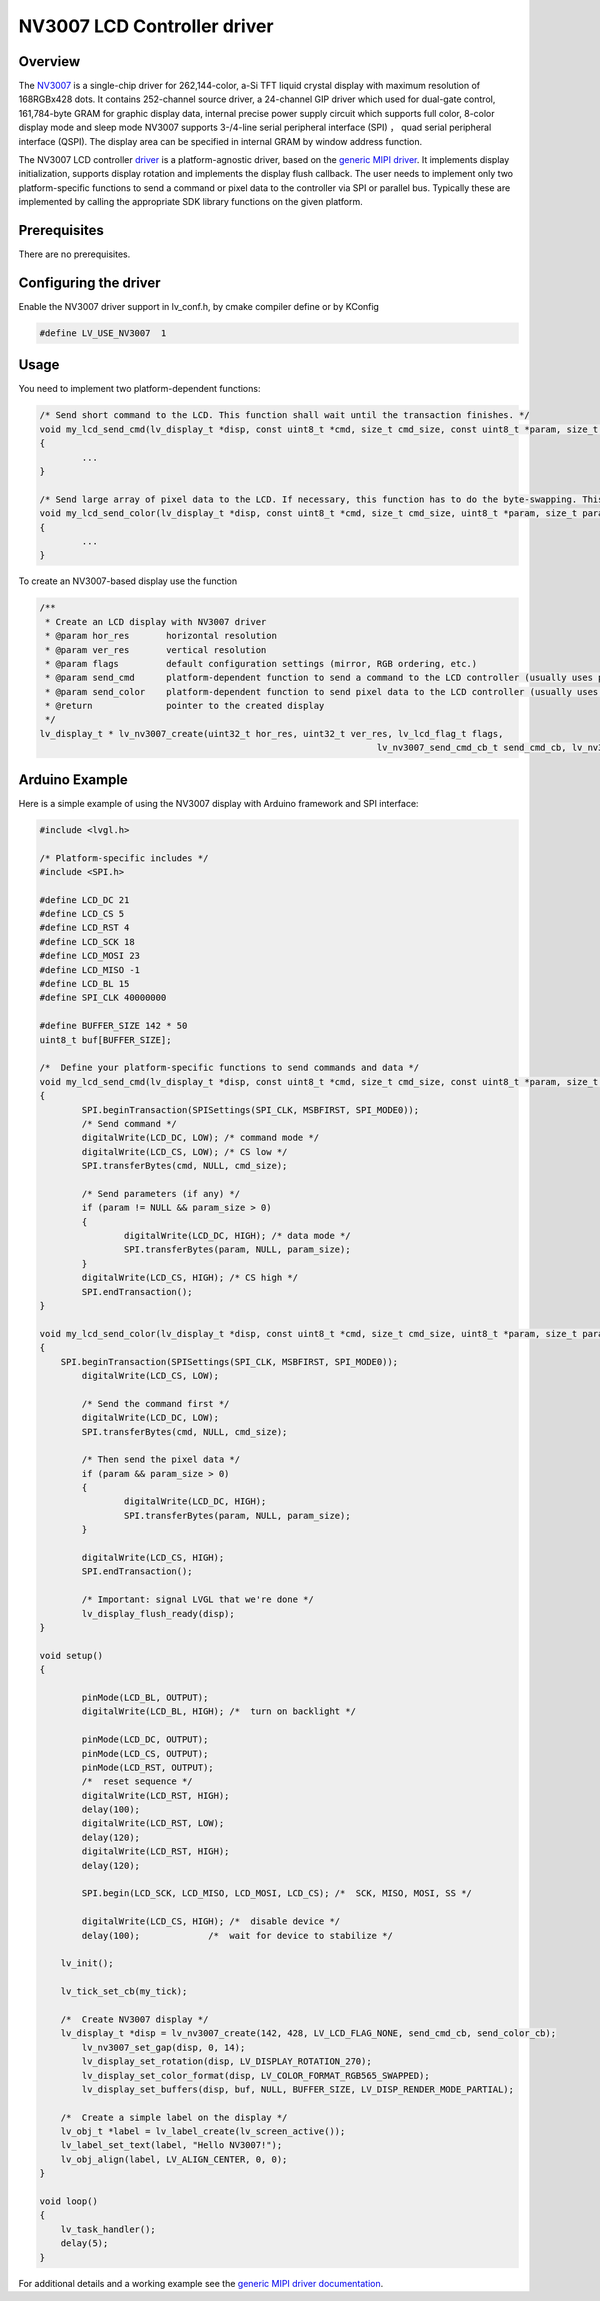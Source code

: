 =============================
NV3007 LCD Controller driver
=============================

Overview
--------

The `NV3007 <https:/* www.buydisplay.com/download/ic/NV3007.pdf>`__ is a single-chip driver for 262,144-color, a-Si TFT liquid crystal display
with maximum resolution of 168RGBx428 dots. It contains 252-channel source driver,
a 24-channel GIP driver which used for dual-gate control, 161,784-byte GRAM for
graphic display data, internal precise power supply circuit which supports full color,
8-color display mode and sleep mode
NV3007 supports 3-/4-line serial peripheral interface (SPI) ， quad serial
peripheral interface (QSPI). The display area can be specified in internal GRAM by
window address function.

The NV3007 LCD controller `driver <https:/* github.com/lvgl/lvgl/tree/master/src/drivers/display/nv3007>`__ is a platform-agnostic driver, based on the `generic MIPI driver <https:/* github.com/lvgl/lvgl/blob/master/docs/src/details/integration/external_display_controllers/gen_mipi.rst>`__.
It implements display initialization, supports display rotation and implements the display flush callback. The user needs to implement only two platform-specific functions to send
a command or pixel data to the controller via SPI or parallel bus. Typically these are implemented by calling the appropriate SDK library functions on the given platform.

Prerequisites
-------------

There are no prerequisites.

Configuring the driver
----------------------

Enable the NV3007 driver support in lv_conf.h, by cmake compiler define or by KConfig

.. code-block:: c

	#define LV_USE_NV3007  1

Usage
-----

You need to implement two platform-dependent functions:

.. code-block:: c

	/* Send short command to the LCD. This function shall wait until the transaction finishes. */
	void my_lcd_send_cmd(lv_display_t *disp, const uint8_t *cmd, size_t cmd_size, const uint8_t *param, size_t param_size)
	{
		...
	}

	/* Send large array of pixel data to the LCD. If necessary, this function has to do the byte-swapping. This function can do the transfer in the background. */
	void my_lcd_send_color(lv_display_t *disp, const uint8_t *cmd, size_t cmd_size, uint8_t *param, size_t param_size)
	{
		...
	}

To create an NV3007-based display use the function

.. code-block:: c

	/**
	 * Create an LCD display with NV3007 driver
	 * @param hor_res       horizontal resolution
	 * @param ver_res       vertical resolution
	 * @param flags         default configuration settings (mirror, RGB ordering, etc.)
	 * @param send_cmd      platform-dependent function to send a command to the LCD controller (usually uses polling transfer)
	 * @param send_color    platform-dependent function to send pixel data to the LCD controller (usually uses DMA transfer: must implement a 'ready' callback)
	 * @return              pointer to the created display
	 */
	lv_display_t * lv_nv3007_create(uint32_t hor_res, uint32_t ver_res, lv_lcd_flag_t flags,
									lv_nv3007_send_cmd_cb_t send_cmd_cb, lv_nv3007_send_color_cb_t send_color_cb);


Arduino Example
---------------

Here is a simple example of using the NV3007 display with Arduino framework and SPI interface:

.. code-block:: cpp

	#include <lvgl.h>

	/* Platform-specific includes */
	#include <SPI.h>

	#define LCD_DC 21
	#define LCD_CS 5
	#define LCD_RST 4
	#define LCD_SCK 18
	#define LCD_MOSI 23
	#define LCD_MISO -1
	#define LCD_BL 15
	#define SPI_CLK 40000000

	#define BUFFER_SIZE 142 * 50
	uint8_t buf[BUFFER_SIZE];

	/*  Define your platform-specific functions to send commands and data */
	void my_lcd_send_cmd(lv_display_t *disp, const uint8_t *cmd, size_t cmd_size, const uint8_t *param, size_t param_size) 
	{
		SPI.beginTransaction(SPISettings(SPI_CLK, MSBFIRST, SPI_MODE0));
		/* Send command */
		digitalWrite(LCD_DC, LOW); /* command mode */
		digitalWrite(LCD_CS, LOW); /* CS low */
		SPI.transferBytes(cmd, NULL, cmd_size);

		/* Send parameters (if any) */
		if (param != NULL && param_size > 0)
		{
			digitalWrite(LCD_DC, HIGH); /* data mode */
			SPI.transferBytes(param, NULL, param_size);
		}
		digitalWrite(LCD_CS, HIGH); /* CS high */
		SPI.endTransaction();
	}

	void my_lcd_send_color(lv_display_t *disp, const uint8_t *cmd, size_t cmd_size, uint8_t *param, size_t param_size) 
	{
	    SPI.beginTransaction(SPISettings(SPI_CLK, MSBFIRST, SPI_MODE0));
		digitalWrite(LCD_CS, LOW);

		/* Send the command first */
		digitalWrite(LCD_DC, LOW);
		SPI.transferBytes(cmd, NULL, cmd_size);

		/* Then send the pixel data */
		if (param && param_size > 0)
		{
			digitalWrite(LCD_DC, HIGH);
			SPI.transferBytes(param, NULL, param_size);
		}

		digitalWrite(LCD_CS, HIGH);
		SPI.endTransaction();

		/* Important: signal LVGL that we're done */
		lv_display_flush_ready(disp);
	}

	void setup() 
	{

		pinMode(LCD_BL, OUTPUT);
		digitalWrite(LCD_BL, HIGH); /*  turn on backlight */

		pinMode(LCD_DC, OUTPUT);
		pinMode(LCD_CS, OUTPUT);
		pinMode(LCD_RST, OUTPUT);
		/*  reset sequence */
		digitalWrite(LCD_RST, HIGH);
		delay(100);
		digitalWrite(LCD_RST, LOW);
		delay(120);
		digitalWrite(LCD_RST, HIGH);
		delay(120);

		SPI.begin(LCD_SCK, LCD_MISO, LCD_MOSI, LCD_CS); /*  SCK, MISO, MOSI, SS */

		digitalWrite(LCD_CS, HIGH); /*  disable device */
		delay(100);             /*  wait for device to stabilize */

	    lv_init();

	    lv_tick_set_cb(my_tick);

	    /*  Create NV3007 display */
	    lv_display_t *disp = lv_nv3007_create(142, 428, LV_LCD_FLAG_NONE, send_cmd_cb, send_color_cb);
		lv_nv3007_set_gap(disp, 0, 14);
		lv_display_set_rotation(disp, LV_DISPLAY_ROTATION_270);
		lv_display_set_color_format(disp, LV_COLOR_FORMAT_RGB565_SWAPPED);
		lv_display_set_buffers(disp, buf, NULL, BUFFER_SIZE, LV_DISP_RENDER_MODE_PARTIAL);

	    /*  Create a simple label on the display */
	    lv_obj_t *label = lv_label_create(lv_screen_active());
	    lv_label_set_text(label, "Hello NV3007!");
	    lv_obj_align(label, LV_ALIGN_CENTER, 0, 0);
	}

	void loop() 
	{
	    lv_task_handler();
	    delay(5);
	}

For additional details and a working example see the `generic MIPI driver documentation <https:/* github.com/lvgl/lvgl/blob/master/docs/src/details/integration/external_display_controllers/gen_mipi.rst>`__.
